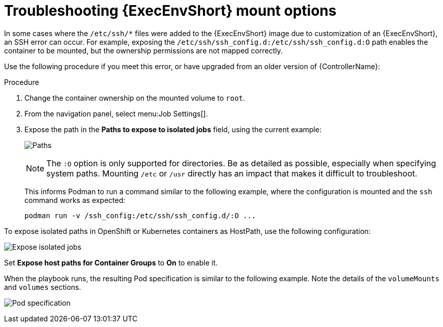 [id="proc-controller-ee-troubleshoot-mount"]

= Troubleshooting {ExecEnvShort} mount options

In some cases where the `/etc/ssh/*` files were added to the {ExecEnvShort} image due to customization of an {ExecEnvShort}, an SSH error can occur. 
For example, exposing the `/etc/ssh/ssh_config.d:/etc/ssh/ssh_config.d:O` path enables the container to be mounted, but the ownership permissions are not mapped correctly.

Use the following procedure if you meet this error, or have upgraded from an older version of {ControllerName}:

.Procedure
. Change the container ownership on the mounted volume to `root`.
. From the navigation panel, select menu:Job Settings[].
. Expose the path in the *Paths to expose to isolated jobs* field, using the current example:
+
image:settings-paths2expose-iso-jobs.png[Paths]
+
[NOTE]
====
The `:O` option is only supported for directories. 
Be as detailed as possible, especially when specifying system paths. 
Mounting `/etc` or `/usr` directly has an impact that makes it difficult to troubleshoot.
====
+
This informs Podman to run a command similar to the following example, where the configuration is mounted and the `ssh` command works as expected:
+
[literal, options="nowrap" subs="+attributes"]
----
podman run -v /ssh_config:/etc/ssh/ssh_config.d/:O ...
----

To expose isolated paths in OpenShift or Kubernetes containers as HostPath, use the following configuration:

image:settings-paths2expose-iso-jobs-mount-containers.png[Expose isolated jobs]

Set *Expose host paths for Container Groups* to *On* to enable it.

When the playbook runs, the resulting Pod specification is similar to the following example. 
Note the details of the `volumeMounts` and `volumes` sections.

image:mount-containers-playbook-run-podspec.png[Pod specification]